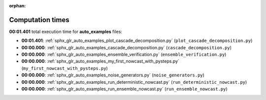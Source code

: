 
:orphan:

.. _sphx_glr_auto_examples_sg_execution_times:

Computation times
=================
**00:01.401** total execution time for **auto_examples** files:

- **00:01.401**: :ref:`sphx_glr_auto_examples_plot_cascade_decomposition.py` (``plot_cascade_decomposition.py``)
- **00:00.000**: :ref:`sphx_glr_auto_examples_cascade_decomposition.py` (``cascade_decomposition.py``)
- **00:00.000**: :ref:`sphx_glr_auto_examples_ensemble_verification.py` (``ensemble_verification.py``)
- **00:00.000**: :ref:`sphx_glr_auto_examples_my_first_nowcast_with_pysteps.py` (``my_first_nowcast_with_pysteps.py``)
- **00:00.000**: :ref:`sphx_glr_auto_examples_noise_generators.py` (``noise_generators.py``)
- **00:00.000**: :ref:`sphx_glr_auto_examples_run_deterministic_nowcast.py` (``run_deterministic_nowcast.py``)
- **00:00.000**: :ref:`sphx_glr_auto_examples_run_ensemble_nowcast.py` (``run_ensemble_nowcast.py``)
